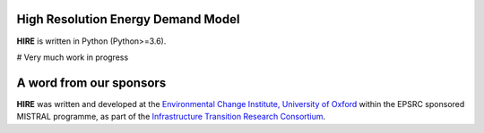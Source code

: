.. _readme:


High Resolution Energy Demand Model
====================================
**HIRE** is written in Python (Python>=3.6).

# Very much work in progress

.. image:: https://img.shields.io/badge/docs-latest-brightgreen.svg
    :target: http://ed.readthedocs.io/en/latest/?badge=latest
    :alt: Documentation Status

.. image:: https://travis-ci.org/nismod/energy_demand.svg?branch=master 
    :target: https://travis-ci.org/nismod/energy_demand

.. image:: https://coveralls.io/repos/github/nismod/energy_demand/badge.svg
    :target: https://coveralls.io/github/nismod/energy_demand


A word from our sponsors
========================

**HIRE** was written and developed at the `Environmental Change Institute,
University of Oxford <http://www.eci.ox.ac.uk>`_ within the
EPSRC sponsored MISTRAL programme, as part of the `Infrastructure Transition
Research Consortium <http://www.itrc.org.uk/>`_.
